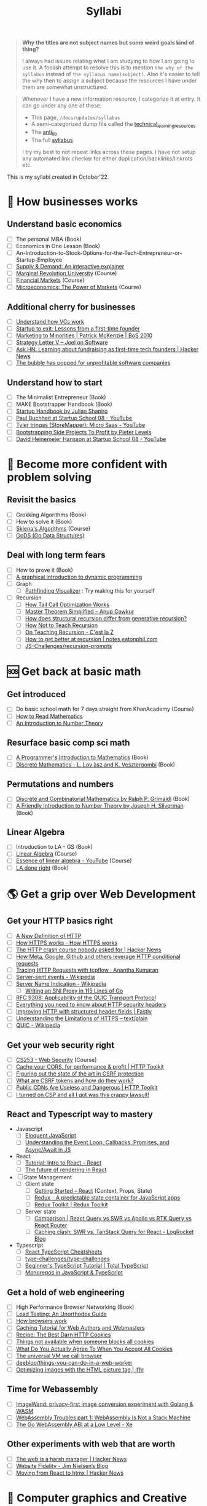 #+FILE_NAME: syllabi
#+HUGO_SECTION: docs/updates
#+HTML_CONTAINER: div
#+HTML_CONTAINER_CLASS: smol-table
#+TITLE: Syllabi

#+attr_html: :class book-hint warning small-text
#+begin_quote
**Why the titles are not subject names but some weird goals kind of thing?**

I always had issues relating what I am studying to how I am going to use it. A foolish attempt to resolve this is to mention =the why of the syllabus= instead of =the syllabus name(subject)=. Also it's easier to tell the why then to assign a subject because the resources I have under them are somewhat unstructured.
#+end_quote

#+attr_html: :class book-hint info small-text
#+begin_quote
Whenever I have a new information resource, I categorize it at entry. It can go under any one of these:
- This page, =/docs/updates/syllabus=
- A semi-categorized dump file called the [[https://github.com/geekodour/notes/blob/main/org/technical_learning_resources.org][technical_learning_resources]]
- The [[file:anti_lib.org::*Posts][anti_lib]]
- The full [[/syllabus.html][syllabus]]

I try my best to not repeat links across these pages. I have not setup any automated link checker for either duplication/backlinks/linkrots etc.
#+end_quote

This is my syllabi created in October'22.

* 💼 How businesses works
** Understand basic economics
- [ ] The personal MBA (Book)
- [ ] Economics in One Lesson (Book)
- [ ] An-Introduction-to-Stock-Options-for-the-Tech-Entrepreneur-or-Startup-Employee
- [ ] [[https://www.catem.be/app/sd-explainer/][Supply & Demand: An interactive explainer]]
- [ ] [[https://mru.org/][Marginal Revolution University]] (Course)
- [ ] [[https://in.coursera.org/learn/financial-markets-global?#syllabus][Financial Markets]] (Course)
- [ ] [[https://in.coursera.org/learn/microeconomics-part1/][Microeconomics: The Power of Markets]] (Course)
** Additional cherry for businesses
- [ ] [[https://www.notion.so/geekodour/Venture-Capital-5e4dc7e23a9d42068d534f7db447dffd ][Understand how VCs work]]
- [ ] [[https://www.lennysnewsletter.com/p/startup-to-exit-lessons-from-a-first][Startup to exit: Lessons from a first-time founder]]
- [ ] [[https://businessofsoftware.org/2011/03/hello-ladies-patrick-mckenzie-at-business-of-software-2010-marketing-to-minorities/][Marketing to Minorities | Patrick McKenzie | BoS 2010]]
- [ ] [[https://www.joelonsoftware.com/2002/06/12/strategy-letter-v/][Strategy Letter V – Joel on Software]]
- [ ] [[https://news.ycombinator.com/item?id=33354858][Ask HN: Learning about fundraising as first-time tech founders | Hacker News]]
- [ ] [[https://world.hey.com/dhh/the-bubble-has-popped-for-unprofitable-software-companies-2a0a5f57][The bubble has popped for unprofitable software companies]]
** Understand how to start
- [ ] The Minimalist Entrepreneur (Book)
- [ ] MAKE Bootstrapper Handbook (Book)
- [ ] [[https://www.julian.com/guide/startup/intro][Startup Handbook by Julian Shapiro]]
- [ ] [[https://www.youtube.com/watch?v=EZxP0i9ah8E][Paul Buchheit at Startup School 08 - YouTube]]
- [ ] [[https://www.youtube.com/watch?v=i3d1asTrWUQ][Tyler tringas (StoreMapper): Micro Saas - YouTube]]
- [ ] [[https://www.youtube.com/watch?v=m3nb_Qj3mRA][Bootstrapping Side Projects To Profit by Pieter Levels]]
- [ ] [[https://www.youtube.com/watch?v=0CDXJ6bMkMY][David Heinemeier Hansson at Startup School 08 - YouTube]]
* 🥕 Become more confident with problem solving
** Revisit the basics
- [ ] Grokking Algorithms (Book)
- [ ] How to solve it (Book)
- [ ] [[https://www3.cs.stonybrook.edu/~skiena/373/videos/][Skiena's Algorithms]] (Course)
- [ ] [[https://github.com/emirpasic/gods][GoDS (Go Data Structures)]]
** Deal with long term fears
- [ ] How to prove it (Book)
- [ ] [[https://avikdas.com/2019/04/15/a-graphical-introduction-to-dynamic-programming.html][A graphical introduction to dynamic programming]]
- [ ] Graph
  - [ ] [[https://pathfinding-visualizer-nu.vercel.app/][Pathfinding Visualizer]] : Try making this for yourself
- [ ] Recursion
  - [ ] [[https://eklitzke.org/how-tail-call-optimization-works][How Tail Call Optimization Works]]
  - [ ] [[https://web.archive.org/web/20160217105600/https://anupcowkur.com/posts/master-theorem-simplified/][Master Theorem Simplified – Anup Cowkur]]
  - [ ] [[https://stackoverflow.com/questions/14268749/how-does-structural-recursion-differ-from-generative-recursion][How does structural recursion differ from generative recursion?]]
  - [ ] [[https://parentheticallyspeaking.org/articles/how-not-to-teach-recursion/][How Not to Teach Recursion]]
  - [ ] [[https://cestlaz.github.io/post/recursion/][On Teaching Recursion - C'est la Z]]
  - [ ] [[https://notes.eatonphil.com/practicing-recursion.html][How to get better at recursion | notes.eatonphil.com]]
  - [ ] [[https://github.com/JS-Challenges/recursion-prompts][JS-Challenges/recursion-prompts]]
* 🆘 Get back at basic math
** Get introduced
- [ ] Do basic school math for 7 days straight from KhanAcademy (Course)
- [ ] [[https://www.people.vcu.edu/~dcranston/490/handouts/math-read.html][How to Read Mathematics]]
- [ ] [[https://nrich.maths.org/number-theory][An Introduction to Number Theory]]
** Resurface basic comp sci math
- [ ] [[https://pimbook.org/][A Programmer's Introduction to Mathematics]] (Book)
- [ ] [[https://cims.nyu.edu/~regev/teaching/discrete_math_fall_2005/dmbook.pdf][Discrete Mathematics - L. Lov ́asz and K. Vesztergombi]] (Book)
** Permutations and numbers
- [ ] [[https://www.goodreads.com/book/show/1575542.Discrete_and_Combinatorial_Mathematics?ac=1&from_search=true&qid=bp3bVdDUBk&rank=1][Discrete and Combinatorial Mathematics by Ralph P. Grimaldi]] (Book)
- [ ] [[https://www.goodreads.com/book/show/1586807.A_Friendly_Introduction_to_Number_Theory][A Friendly Introduction to Number Theory by Joseph H. Silverman]] (Book)
** Linear Algebra
- [ ] Introduction to LA - GS (Book)
- [ ] [[https://ocw.mit.edu/courses/18-06-linear-algebra-spring-2010/][Linear Algebra]] (Course)
- [ ] [[https://www.youtube.com/watch?v=fNk_zzaMoSs&list=PLZHQObOWTQDPD3MizzM2xVFitgF8hE_ab][Essence of linear algebra - YouTube]] (Course)
- [ ] [[https://linear.axler.net/LADRvideos.html][LA done right]] (Book)
* 🌎 Get a grip over Web Development
** Get your HTTP basics right
- [ ] [[https://www.mnot.net/blog/2022/06/06/http-core][A New Definition of HTTP]]
- [ ] [[https://howhttps.works/][How HTTPS works - How HTTPS works]]
- [ ] [[https://news.ycombinator.com/item?id=33280605][The HTTP crash course nobody asked for | Hacker News]]
- [ ] [[https://quadratic.fm/p/how-meta-microsoft-google-github][How Meta, Google, Github and others leverage HTTP conditional requests]]
- [ ] [[https://ananthakumaran.in/2022/11/12/trace-http-requests.html][Tracing HTTP Requests with tcpflow · Anantha Kumaran]]
- [ ] [[https://en.wikipedia.org/wiki/Server-sent_events][Server-sent events - Wikipedia]]
- [ ] [[https://en.wikipedia.org/wiki/Server_Name_Indication][Server Name Indication - Wikipedia]]
  - [ ] [[https://www.agwa.name/blog/post/writing_an_sni_proxy_in_go][Writing an SNI Proxy in 115 Lines of Go]]
- [ ] [[https://www.rfc-editor.org/rfc/rfc9308.html][RFC 9308: Applicability of the QUIC Transport Protocol]]
- [ ] [[https://blog.appcanary.com/2017/http-security-headers.html][Everything you need to know about HTTP security headers]]
- [ ] [[https://www.fastly.com/blog/improve-http-structured-headers][Improving HTTP with structured header fields | Fastly]]
- [ ] [[https://textslashplain.com/2018/02/14/understanding-the-limitations-of-https/][Understanding the Limitations of HTTPS – text/plain]]
- [ ] [[https://en.wikipedia.org/wiki/QUIC][QUIC - Wikipedia]]
** Get your web security right
- [ ] [[https://web.stanford.edu/class/cs253/][CS253 - Web Security]] (Course)
- [ ] [[https://httptoolkit.tech/blog/cache-your-cors/][Cache your CORS, for performance & profit | HTTP Toolkit]]
- [ ] [[https://github.com/simonw/public-notes/issues/2][Figuring out the state of the art in CSRF protection]]
- [ ] [[https://github.com/pillarjs/understanding-csrf][What are CSRF tokens and how do they work?]]
- [ ] [[https://httptoolkit.tech/blog/public-cdn-risks/][Public CDNs Are Useless and Dangerous | HTTP Toolkit]]
- [ ] [[https://scotthelme.co.uk/i-turned-on-csp-and-all-i-got-was-this-crappy-lawsuit/][I turned on CSP and all I got was this crappy lawsuit!]]
** React and Typescript way to mastery
- Javascript
  - [ ] [[https://eloquentjavascript.net/][Eloquent JavaScript]]
  - [ ] [[https://www.taniarascia.com/asynchronous-javascript-event-loop-callbacks-promises-async-await/][Understanding the Event Loop, Callbacks, Promises, and Async/Await in JS]]
- React
  - [ ] [[https://reactjs.org/tutorial/tutorial.html][Tutorial: Intro to React – React]]
  - [ ] [[https://prateeksurana.me/blog/future-of-rendering-in-react/][The future of rendering in React]]
- [ ] State Management
  - [ ] Client state
    - [ ] [[https://reactjs.org/docs/getting-started.html][Getting Started – React]] (Context, Props, State)
    - [ ] [[https://redux.js.org/][Redux - A predictable state container for JavaScript apps]]
    - [ ] [[https://redux-toolkit.js.org/][Redux Toolkit | Redux Toolkit]]
  - [ ] Server state
    - [ ] [[https://tanstack.com/query/v4/docs/comparison?from=reactQueryV3&original=https%3A%2F%2Freact-query-v3.tanstack.com%2Fcomparison][Comparison | React Query vs SWR vs Apollo vs RTK Query vs React Router]]
    - [ ] [[https://blog.logrocket.com/swr-vs-tanstack-query-react/][Caching clash: SWR vs. TanStack Query for React - LogRocket Blog]]
- Typescript
  - [ ] [[https://react-typescript-cheatsheet.netlify.app/][React TypeScript Cheatsheets]]
  - [ ] [[https://github.com/type-challenges/type-challenges][type-challenges/type-challenges]]
  - [ ] [[https://www.totaltypescript.com/tutorials/beginners-typescript][Beginner's TypeScript Tutorial | Total TypeScript]]
  - [ ] [[https://www.robinwieruch.de/javascript-monorepos/][Monorepos in JavaScript & TypeScript]]
** Get a hold of web engineering
- [ ] High Performance Browser Networking (Book)
- [ ] [[https://www.marcobehler.com/guides/load-testing][Load Testing: An Unorthodox Guide]]
- [ ] [[https://taligarsiel.com/Projects/howbrowserswork1.htm][How browsers work]]
- [ ] [[https://www.mnot.net/cache_docs/][Caching Tutorial for Web Authors and Webmasters]]
- [ ] [[https://stormpath.com/blog/cookies-are-awesome-free-cookies][Recipe: The Best Darn HTTP Cookies]]
- [ ] [[https://blog.tomayac.com/2022/08/30/things-not-available-when-someone-blocks-all-cookies/][Things not available when someone blocks all cookies]]
- [ ] [[https://www.conradakunga.com/blog/what-do-you-actually-agree-to-when-you-accept-all-cookies/][What Do You Actually Agree To When You Accept All Cookies]]
- [ ] [[https://cerebralab.com/The_universal_VM_we_call_browser][The universal VM we call browser]]
- [ ] [[https://github.com/deebloo/things-you-can-do-in-a-web-worker][deebloo/things-you-can-do-in-a-web-worker]]
- [ ] [[https://jfhr.me/optimizing-images-with-the-html-picture-tag/][Optimizing images with the HTML picture tag | jfhr]]
** Time for Webassembly
- [ ] [[https://brunoluiz.net/blog/2022/aug/imagewand-privacy-first-image-conversion-experiment-with-golang-and-wasm/][ImageWand: privacy-first image conversion experiment with Golang & WASM]]
- [ ] [[http://troubles.md/wasm-is-not-a-stack-machine/][WebAssembly Troubles part 1: WebAssembly Is Not a Stack Machine]]
- [ ] [[https://xeiaso.net/talks/wasm-abi][The Go WebAssembly ABI at a Low Level - Xe]]
** Other experiments with web that are worth
- [ ] [[https://news.ycombinator.com/item?id=32518211][The web is a harsh manager | Hacker News]]
- [ ] [[https://blog.jim-nielsen.com/2022/website-fidelity/][Website Fidelity - Jim Nielsen’s Blog]]
- [ ] [[https://news.ycombinator.com/item?id=33218439][Moving from React to htmx | Hacker News]]
* 🐂 Computer graphics and Creative Programming
** Learn basics of computer graphics
- [ ] [[https://graphics.cs.utah.edu/courses/cs4600/fall2022/][CS 4600 - Fall 2022 - Introduction to Computer Graphics]] (Course)
- [ ] [[https://graphics.cs.utah.edu/courses/cs6610/spring2022/][CS 5610/6610 - Interactive Computer Graphics]] (Course)
- [ ] [[https://thebookofshaders.com/][The Book of Shaders]] (Book)
- [ ] [[https://learnopengl.com/Introduction][LearnOpenGL - Introduction]]  (Book)
- [ ] [[http://www.e-cartouche.ch/content_reg/cartouche/interactiv/en/html/index.html][Animation and Interactivity]]
** ThreeJS
- [ ] [[https://sbcode.net/threejs/][Three.js Tutorials]]
- [ ] [[https://www.youtube.com/watch?v=DPl34H2ISsk][I wish I knew this before using React Three Fiber]]
- [ ] [[https://github.com/pmndrs/drei][GitHub - pmndrs/drei: 🥉 useful helpers for react-three-fiber]]
- [ ] [[https://www.youtube.com/watch?v=Isr-hIveUK0][React Three Fiber Camera's Explained]]
- [ ] [[https://www.youtube.com/watch?v=FGG0EeMNUl0][Build a 3D World in React with Three.js - {React Three Fiber Tutorial}]]
- [ ] [[https://blog.maximeheckel.com/posts/the-magical-world-of-particles-with-react-three-fiber-and-shaders/][The magical world of Particles with React Three Fiber and Shaders]]
** CanvasAPI and Web Animations
- [ ] [[https://web.dev/learn/css/][Learn CSS]]
- [ ] [[https://developer.mozilla.org/en-US/docs/Web/Guide/Graphics][Graphics on the Web - Developer guides | MDN]]
- [ ] [[https://alain.xyz/blog/raw-webgpu][Raw WebGPU]]
- [ ] [[https://blog.maximeheckel.com/posts/framer-motion-layout-animations/][Everything about Framer Motion layout animations]]
- [ ] [[https://blog.maximeheckel.com/posts/advanced-animation-patterns-with-framer-motion/][Advanced animation patterns with Framer Motion]]
* 🔍 Basic security knowledge upgrade
** For tools to build
- [ ] [[https://paragonie.com/blog/2017/03/jwt-json-web-tokens-is-bad-standard-that-everyone-should-avoid][No Way, JOSE! Javascript Object Signing and Encryption]]
- [ ] https://www.one-tab.com/page/rvIF6r4DQdC2zHBWe2nRbQ
- [ ] [[https://news.ycombinator.com/item?id=33203972][Ask HN: WebAuthn – Replace Password or Second Factor?]]
** Auth for tools
- [ ] [[https://www.scottbrady91.com/oauth/oauth-is-not-user-authorization][OAuth is Not User Authorization]]
- [ ] [[https://www.youtube.com/watch?v=g_aVPdwBTfw&list=PLshTZo9V1-aEUg2S84KlisJBAyMEoEZ45][What's New With OAuth and OIDC?]]
- [ ] [[https://www.youtube.com/watch?v=GyCL8AJUhww][Introduction to OAuth 2.0 and OpenID Connect]]
- [ ] [[https://www.youtube.com/watch?v=i7of02icPyQ][Everything You Ever Wanted to Know About Web Authentication]]
- [ ] [[https://github.com/Kong/mashape-oauth/blob/master/FLOWS.md][mashape-oauth/FLOWS.md at master · Kong/mashape-oauth]]
- [ ] [[https://www.digitalocean.com/community/tutorials/an-introduction-to-oauth-2][An Introduction to OAuth 2 | DigitalOcean]]
- [ ] [[https://alexbilbie.com/guide-to-oauth-2-grants/][A Guide To OAuth 2.0 Grants - Alex Bilbie]]
- [ ] [[https://www.polarsparc.com/xhtml/OAuth2-OIDC.html][Understanding OAuth2 and OpenID Connect]]
- [ ] [[https://aaronparecki.com/oauth-2-simplified/][OAuth 2 Simplified • Aaron Parecki]]
** For personal knowledge
- [ ] [[https://pwn.college/][pwn.college]] (Course)
- [ ] [[https://github.com/step-security/supply-chain-goat][step-security/supply-chain-goat]] (Course)
- [ ] [[https://www.trickster.dev/post/decrypting-your-own-https-traffic-with-wireshark/][Decrypting your own HTTPS traffic with Wireshark – Trickster Dev]]
- TCPDump
  - [ ] [[https://nanxiao.github.io/tcpdump-little-book/][TCP Dump - little book]]
  - [ ] [[https://danielmiessler.com/study/tcpdump/][A tcpdump Tutorial with Examples — 50 Ways to Isolate Traffic - Daniel Miessler]]
  - [ ] [[https://hackertarget.com/tcpdump-examples/][Tcpdump Examples - 22 Tactical Commands | HackerTarget.com]]
** Cryptography
- [ ] [[https://computerscience.paris/security/][CSCI-UA.9480: Introduction to Computer Security]] (Course)
- [ ] [[https://intensecrypto.org/public/index.html][An intensive introduction to cryptography]] (Book)
- [ ] [[https://cryptobook.nakov.com/cryptography-overview][Practical Cryptography for Developers]] (Book)
- [ ] [[https://www.khanacademy.org/computing/computer-science/cryptography][Cryptography | Computer science | Computing | Khan Academy]]  (Course)
- [ ] [[https://soatok.blog/2020/11/14/going-bark-a-furrys-guide-to-end-to-end-encryption/][Going Bark: A Furry’s Guide to End-to-End Encryption]]
- [ ] [[https://notes.volution.ro/v1/2022/07/notes/1290a79c/][The many flavors of hashing : Volution Notes]]
- [ ] [[https://soatok.blog/2020/06/10/how-to-learn-cryptography-as-a-programmer/][How To Learn Cryptography as a Programmer]]
- [ ] [[https://loup-vaillant.fr/articles/crypto-is-not-magic][Cryptography is not Magic]]
* 🐲 Become functional
** Be at ease with Python
- [ ] [[https://mathspp.com/blog/how-to-create-a-python-package-in-2022][How to create a Python package in 2022]]
- [ ] [[https://github.com/zedr/clean-code-python][zedr/clean-code-python: Clean Code concepts adapted for Python]]
** Be at ease with shell scripting and my local system
- [ ] Spend time reading manuals for tools that I use
- [ ] Get cheatsheets organized. Think shift from cheat to =org-mode+fzf+rg=
- [ ] Setup some basic emacs snippets for shell scripting
  - [ ] [[https://google.github.io/styleguide/shellguide.html#s2.1-file-extensions][Google bash style guide]]
  - [ ] [[https://sharats.me/posts/shell-script-best-practices/][Shell Script Best Practices — The Sharat's]]
  - [ ] [[https://blog.yossarian.net/2020/01/23/Anybody-can-write-good-bash-with-a-little-effort][Anybody can write good bash]]
** Be building with Golang
- [ ] [[https://go.dev/doc/effective_go][Effective Go - The Go Programming Language]] (Book)
- Concurrency
  - [ ] [[https://in.coursera.org/learn/golang-concurrency][Concurrency in Go]] (Course)
  - [ ] [[https://github.com/golang/go/wiki/LearnConcurrency][LearnConcurrency · golang/go Wiki · GitHub]]
  - [ ] [[https://github.com/loong/go-concurrency-exercises][loong/go-concurrency-exercises]]
- [ ] [[https://quii.gitbook.io/learn-go-with-tests/][Learn Go with Tests - Learn Go with tests]] (Course)
- [ ] [[https://news.ycombinator.com/item?id=33224661][Ask HN: Modern Go Dev Setup | Hacker News]]
- [ ] [[https://github.com/thanos-io/thanos/blob/main/docs/contributing/coding-style-guide.md][Thanos coding style guide]]
- [ ] [[https://www.youtube.com/watch?v=MRbhtMptago][What's the proper way to wrap errors in Go? - YouTube]]
* 🚢 Server Admin and network troubleshooter
** Deploying systems
- [ ] [[https://linkedin.github.io/school-of-sre/][School Of SRE]] (Book)
- [ ] [[https://github.com/fpereiro/backendlore][How I write backends]]
- [ ] [[https://jwiegley.github.io/git-from-the-bottom-up/][Git from the Bottom Up]]  (Book)
- [ ] [[https://github.com/futurice/backend-best-practices][futurice/backend-best-practices]]
- [ ] [[https://architecturenotes.co/datasette-simon-willison/][Arc Note: Datasette - Simon Willison]]
- [ ] [[https://crawshaw.io/blog/one-process-programming-notes?s=35][One process programming notes (with Go and SQLite)]]
- [ ] [[https://www.reaktor.com/blog/how-to-deal-with-life-after-heroku/][Life after Heroku: What's a dev to do? - Reaktor]]
- [ ] [[https://www.larrymyers.com/posts/nomad-and-traefik/][Deploying Containers using Nomad and Traefik]]
- [ ] [[https://www.netmeister.org/blog/ops-lessons.html][(A few) Ops Lessons We All Learn The Hard Way]]
- [ ] [[https://lobste.rs/s/a7ndkr/docker_oci_container_ecosystem][Docker and the OCI container ecosystem]]
** Maintaining Services
- [ ] [[https://brianschrader.com/archive/why-all-my-servers-have-an-8gb-empty-file/][Why All My Servers Have an 8GB Empty File]]
- [ ] [[https://thehftguy.com/2016/10/03/haproxy-vs-nginx-why-you-should-never-use-nginx-for-load-balancing/][HAProxy vs nginx: Why you should NEVER use nginx for load balancing]]
- [ ] [[https://blog.vivekpanyam.com/scaling-a-web-service-load-balancing/][Scaling a Web Service: Load Balancing]]
- [ ] [[https://blog.envoyproxy.io/introduction-to-modern-network-load-balancing-and-proxying-a57f6ff80236][Introduction to modern network load balancing and proxying]]
** Finally File-systems
- [ ] [[https://www.servethehome.com/an-introduction-to-zfs-a-place-to-start/][An Introduction to ZFS A Place to Start - ServeTheHome]]
- [ ] [[https://klarasystems.com/articles/basics-of-zfs-snapshot-management/][Basics of ZFS Snapshot Management | Klara Inc.]]
- [ ] [[https://andreas.welcomes-you.com/zfs-risc-v-512mb-lichee-rv/][ZFS on a single core RISC-V hardware with 512MB (Sipeed Lichee RV D1)]]
- [ ] [[https://stackoverflow.com/questions/25819226/what-is-the-difference-between-inode-number-and-file-descriptor][What is the difference between inode number and fd]]
- [ ] [[https://itnext.io/modern-storage-is-plenty-fast-it-is-the-apis-that-are-bad-6a68319fbc1a][Modern storage is plenty fast. It is the APIs that are bad.]]
** Oops! Observability
- [ ] [[https://www.bwplotka.dev/2021/correlations-exemplars/][Correlating Signals Efficiently in Modern Observability]]
- [ ] [[https://archive.is/nlN5B][Observability replacing monitoring?]]
- [ ] [[https://news.ycombinator.com/item?id=32037356][Monitoring tiny web services | Hacker News]]
- [ ] [[https://archive.is/Bc8iY][the two drivers of cardinality.]]
- [ ] [[https://github.com/librariesio/metrics][librariesio/metrics: What to measure, how to measure it.]]
- [ ] [[https://sirupsen.com/metrics][Metrics For Your Web Application's Dashboards]]
- [ ] [[https://github.com/sirupsen/napkin-math][Techniques and numbers for estimating system's performance from first-principles]]
- [ ] [[https://brendangregg.com/blog/2021-07-03/how-to-add-bpf-observability.html][How To Add eBPF Observability To Your Product]]
** Oh CI/CD
- [ ] [[https://archive.is/0QsIk][Critical differences between what we’ll refer to as “local CD” and “global CD]]
- [ ] [[https://makefiletutorial.com/][Makefile Tutorial By Example]]
- [ ] [[http://gromnitsky.users.sourceforge.net/articles/notes-for-new-make-users/#4b6d995-dont-try-to-be-clever][Notes for new Make users]]
** Network must be up!
- [ ] [[https://beta.computer-networking.info/syllabus/default/index.html][Computer Networking : Principles, Protocols and Practice]]
- [ ] [[https://book.systemsapproach.org/index.html][Computer Networks: A Systems Approach]]
** What's up DNS?
- [ ] [[https://www.zytrax.com/books/dns/][DNS for Rocket Scientists]] (Book)
- [ ] [[https://www.netmeister.org/blog/dns-rrs.html][(All) DNS Resource Records]]
- [ ] [[https://news.ycombinator.com/item?id=33527642][Stop using low DNS TTLs (2019) | Hacker News]]
- [ ] [[https://news.ycombinator.com/item?id=33647689][Hardening unused (sub)domains | Hacker News]]
- [ ] [[https://lobste.rs/s/5px6cu/io_domains_considered_harmful][.io domains considered harmful | Lobsters]]
- [ ] [[https://github.com/EmilHernvall/dnsguide][A guide to writing a DNS Server from scratch]]
- [ ] [[https://jvns.ca/blog/2022/11/06/making-a-dns-query-in-ruby-from-scratch/][Making a DNS query in Ruby from scratch]]
- [ ] [[https://blog.hboeck.de/archives/904-Please-do-not-put-IP-addresses-into-DNS-MX-records.html][Please do not put IP addresses into DNS MX records]]
- [ ] [[https://blog.benjojo.co.uk/post/the-death-of-a-tld][The death of a TLD]]
- [ ] [[https://tailscale.com/blog/sisyphean-dns-client-linux/?s=09][The Sisyphean Task Of DNS Client Config on Linux · Tailscale]]
- [ ] [[https://blog.benjojo.co.uk/post/dns-resolvers-ttl-lasts-over-one-week][Just how long do DNS resolvers cache last?]]
- [ ] [[https://jvns.ca/blog/how-updating-dns-works/][What happens when you update your DNS?]]
- [ ] [[https://www.netmeister.org/blog/dns-size.html][DNS Response Size]]
- [ ] [[https://jameshfisher.com/2017/02/08/how-does-geodns-work/][How does GeoDNS work?]]
- [ ] [[https://twitter.com/thej/status/1517881933329436672][Using dig]]
* 🐔 Remove database fear
** DB general knowledge
- [ ] Stanford intro to DB course (HDD/Course)
- [ ] [[https://cs186berkeley.net/][Home - CS 186]] (Course)
- [ ] [[https://15445.courses.cs.cmu.edu/fall2019/][CMU 15-445/645 - Intro to Database Systems (Fall 2019)]] (Course)
- [ ] [[https://rakyll.medium.com/things-i-wished-more-developers-knew-about-databases-2d0178464f78][Things I Wished More Developers Knew About Databases]]
- [ ] [[https://www.damirsystems.com/sql-x-to-y/][What is the correct way to model]]
- [ ] [[https://www.damirsystems.com/grok-normalization/][Gork Normalization]]
- [ ] [[https://www.evanjones.ca/ordered-vs-unordered-indexes.html][Why databases use ordered indexes but programming uses hash tables]]
** Using databases correctly
- [ ] The Art of PostgreSQL (Book)
- [ ] Architecture of a Database System (Book)
- [ ] Readings in Database Systems (Book)
** Joins
- [ ] [[https://blog.codinghorror.com/a-visual-explanation-of-sql-joins/][A Visual Explanation of SQL Joins]]
- [ ] [[https://blog.jooq.org/say-no-to-venn-diagrams-when-explaining-joins/][Say NO to Venn Diagrams When Explaining JOINs]]
- [ ] [[https://minimalmodeling.substack.com/p/many-faces-of-left-join?s=r][Many faces of left join - by Alexey Makhotkin]]
** SQLite
- [ ] [[https://fly.io/blog/all-in-on-sqlite-litestream/][I'm All-In on Server-Side SQLite · Fly]]
- [ ] [[https://news.ycombinator.com/item?id=23663071][How Does Sqlite Work? (2014) | Hacker News]]
- [ ] [[https://fly.io/blog/sqlite-virtual-machine/][How the SQLite Virtual Machine Works · Fly]]
- [ ] [[https://phiresky.github.io/blog/2021/hosting-sqlite-databases-on-github-pages/][Hosting SQLite databases on Github Pages]]
** Too long Redis
- [ ] [[https://tech.trivago.com/post/learn-redis-the-hard-way/][Learn Redis the hard way (in production)]]
- [ ] [[https://spin.atomicobject.com/2021/02/04/redis-postgresql/][Do You Need Redis? PostgreSQL Does Queuing, Locking, & Pub/Sub]]
** Some Infra Operations
- [ ] [[https://www.brianstorti.com/replication/][A Primer on Database Replication]]
- [ ] [[https://medium.com/@jeeyoungk/how-sharding-works-b4dec46b3f6][How Sharding Works]]
- [ ] [[https://stackoverflow.blog/2022/03/14/how-sharding-a-database-can-make-it-faster/][How sharding a database can make it faster]]
* 🐖 Become pragmatic
** Gain old wisdom
- [ ] The Pragmatic Programmer (Book)
- [ ] [[https://cs.lmu.edu/~ray/notes/introconcurrency/][introconcurrency]]
- [ ] Coding theory by Venkatesan Guruswami (Book)
- [ ] [[https://github.com/braydie/HowToBeAProgrammer][A guide on how to be a Programmer]]
- [ ] [[https://www.hillelwayne.com/post/cleverness/][Clever vs Insightful Code • Hillel Wayne]]
** Advice by other people
- [ ] [[https://gist.github.com/adamwiggins/5687294][My Heroku values · GitHub]]
- [ ] [[https://kevinmahoney.co.uk/articles/my-principles-for-building-software/][My Principles for Building Software]]
- [ ] [[https://nat.org/?s=35][Nat Friedman]]
- [ ] [[https://kenkantzer.com/learnings-from-5-years-of-tech-startup-code-audits/][Learnings from 5 years of tech startup code audits]]
- [ ] [[https://neilkakkar.com/things-I-learnt-from-a-senior-dev.html][Things I Learnt from a Senior Software Engineer | Neil Kakkar]]
- [ ] [[https://alexewerlof.medium.com/my-guiding-principles-after-20-years-of-programming-a087dc55596c][My guiding principles after 20 years of programming]]
- [ ] [[https://adamj.eu/tech/2022/06/17/mike-actons-expectations-of-professional-software-engineers/][Mike Acton’s Expectations of Professional Software Engineers]]
- [ ] [[https://blog.devgenius.io/the-hardest-thing-about-engineering-is-requirements-28a6a70c4db4][The Hardest thing about Engineering is Requirements]]
- [ ] [[https://blog.regehr.org/archives/199][How to Debug – Embedded in Academia]]
- [ ] [[https://programmingisterrible.com/post/139222674273/how-to-write-disposable-code-in-large-systems][Write code that is easy to delete]]
- [ ] [[https://blog.charliemeyer.co/code-doesnt-happen-to-you/][Code Doesn't Happen to You]]
** Testing shit
- [ ] [[https://matklad.github.io//2021/05/31/how-to-test.html][How to Test]]
- [ ] [[https://buttondown.email/hillelwayne/archive/oracle-testing/][Oracle Testing • Buttondown]]
- [ ] [[https://fuzzing-project.org/background.html][The Fuzzing Project - Misc]]
** Learn more about API design
- [ ] [[https://apisyouwonthate.com/blog/api-versioning-has-no-right-way][API Versioning Has No "Right Way"]]
- [ ] [[https://solovyov.net/blog/2020/api-pagination-design/][API pagination design]]
- [ ] [[https://brandur.org/fragments/offset-pagination][What's good about offset pagination]]
- [ ] [[https://blog.sequin.io/events-not-webhooks/][Give me /events, not webhooks]]
- [ ] [[https://www.nylas.com/blog/secrets-to-great-api-design/][Secrets to Great API Design | Nylas]]
- [ ] [[https://ozlabs.org/~rusty/index.cgi/tech/2008-04-01.html][What If I Don't Actually Like My Users?]]
- [ ] [[https://ozlabs.org/~rusty/index.cgi/tech/2008-03-30.html][How Do I Make This Hard to Misuse?]]
- [ ] [[https://www.youtube.com/watch?v=heh4OeB9A-c][How To Design A Good API and Why it Matters - YouTube]]
- [ ] [[https://r.bluethl.net/how-to-design-better-apis][How to design better APIs]]
** Caching
- [ ] [[https://calpaterson.com/ttl-hell.html][Staying out of TTL hell]]
- [ ] [[https://blog.khanacademy.org/memcached-backed-content-infrastructure/][Memcached-Backed Content Infrastructure | Khan Academy Blog]]
- [ ] [[https://yihui.org/en/2018/06/cache-invalidation/][On Cache Invalidation - Why is it hard?]]
* 🌺 Languages and how they are made
** Experiment with Rust
- [ ] [[https://doc.rust-lang.org/book/foreword.html][The Rust Programming Language]] (Book)
- [ ] [[https://doc.rust-lang.org/stable/rust-by-example/][Rust By Example]] (Book)
- [ ] [[https://github.com/rust-lang/rustlings][rust-lang/rustlings]]
- [ ] [[https://github.com/sunface/rust-by-practice][sunface/ruse-by-practice]]
- [ ] [[https://blessed.rs/crates][Crate List - Blessed.rs]]
** Remove fear of compilers
- [ ] Demitry Udemy Courses (Course)
- [ ] [[https://amasad.me/compilers][Why Learn Compilers]]
** No really, PLT fr
- [ ] [[https://mpc.sh/blog/a-gentle-intro-to-plt/][A Gentle Intro to PLT]]
- [ ] Programming Languages, Part A,B,C (Course)
- [ ] [[https://github.com/ziishaned/learn-regex][ziishaned/learn-regex: Learn regex the easy way]]
- [ ] [[https://htdp.org/2022-8-7/Book/index.html][How to Design Programs, Second Edition]] (Book)
** No time for Functional programming
- [ ] [[https://cs3110.github.io/textbook/cover.html][OCaml Programming: Correct + Efficient + Beautiful — OCaml Programming]] (Course)
** DIY projects
- [ ] [[https://tiarkrompf.github.io/notes/?%2Fjust-write-the-parser%2F=][Tiark's Notebook - Just write the fucking parser]]
- [ ] [[https://www.buildyourownlisp.com/][Learn C • Build Your Own Lisp]] (Book)
- [ ] [[https://craftinginterpreters.com/][Crafting Interpreters]] (Book)
- [ ] [[https://interpreterbook.com/][Writing An Interpreter In Go | Thorsten Ball]] (Book)
- [ ] [[https://compilerbook.com/][Writing A Compiler In Go | Thorsten Ball]] (Book)
- [ ] [[https://notes.eatonphil.com/writing-a-simple-json-parser.html][Writing a simple JSON parser | notes.eatonphil.com]]
* 🦆 Comfortable w Distributed Systems
** General Dist Sys
- [ ] [[http://nil.csail.mit.edu/6.824/2020/schedule.html][6.824: Distributed Systems(2020)]] (Course)
- [ ] [[http://book.mixu.net/distsys/index.html][Distributed systems for fun and profit]] (Book)
- [ ] [[https://www.distributedsystemscourse.com/][Distributed Systems Course]] (Course)
- [ ] Distributed Systems 3rd edition (2017)
- [ ] [[https://prakhar.me/articles/understanding-rpcs/][Understanding RPCs - Part I - cat /dev/random]]
** Know how to formalize
- [[https://microsoft.github.io/z3guide/programming/Z3%20JavaScript%20Examples/][Z3 JavaScript | Online Z3 Guide]] (Book)
** Designing better systems
- [ ] [[https://massimo-nazaria.github.io/blog/2019/09/05/software-architecture-design-for-busy-developers.html][Software Architecture Design for Busy Developers]]
- [ ] [[https://www.softwareatscale.dev/p/guids-are-not-enough?s=r][GUIDs Are Not The Only Answer - by Utsav Shah]]
- [ ] [[https://www.netlify.com/blog/2017/03/02/to-message-bus-or-not-distributed-systems-design/][To Message Bus or Not: Distributed Systems Design]]
- [ ] [[https://robertheaton.com/2020/04/06/systems-design-for-advanced-beginners/][Systems design for advanced beginners | Robert Heaton]]
- [ ] [[https://aosabook.org/en/distsys.html][AOSA(Volume 2): Scalable Web Arch]]
- [ ] [[https://engineering.linkedin.com/distributed-systems/log-what-every-software-engineer-should-know-about-real-time-datas-unifying][The Log: What every software engineer should know about real-time data]]
** Understand P2P
- [ ] [[https://hypha.coop/dripline/p2p-primer-part-4/][Dripline: Check the specs: final thoughts on p2p options]]
- [ ] [[https://www.coursera.org/learn/peer-to-peer-protocols-local-area-networks][Peer-to-Peer Protocols and Local Area Networks]] (Course)
- [ ] [[https://www.zerotier.com/2014/08/25/the-state-of-nat-traversal/][The State of NAT Traversal – ZeroTier]]
- [ ] [[https://tailscale.com/blog/how-nat-traversal-works/][How NAT traversal works · Tailscale]]
- [ ] [[http://www.alexkyte.me/2016/10/how-bittorrent-really-works.html][Whitepapers With Friends: How BitTorrent Really Works]]
- [ ] [[https://webtorrent.github.io/workshop/][WebTorrent Workshop]]
- [ ] [[https://blog.jse.li/posts/torrent/][Building a BitTorrent client from the ground up in Go]]
- [ ] [[https://lobste.rs/s/wzkqos/distributed_bittorrent_like_social][Distributed bittorrent-like social network? | Lobsters]]
- [ ] [[https://stackoverflow.com/questions/3844502/how-do-bittorrent-magnet-links-work/22240583#22240583][How do BitTorrent magnet links work? - Stack Overflow]]
- [ ] [[https://archive.is/2ZOLj#selection-88.0-88.2][p2p papers]]
** Dealing with Data
- [ ] [[https://www.oreilly.com/library/view/designing-data-intensive-applications/9781491903063/][Designing Data-Intensive Applications]] (Book)
** Welcome back Networks
- [ ] [[https://archive.is/vwIdj][Network Programming Self-Study]]🌟
- [ ] [[https://explained-from-first-principles.com/][Explained from First Principles]]
- [ ] Unix Network Programming V1 (Book)
- [ ] [[https://robertovitillo.com/what-every-developer-should-know-about-tcp/][What every developer should know about TCP]]
- [ ] [[https://www.snellman.net/blog/archive/2014-11-11-tcp-is-harder-than-it-looks.html][TCP is harder than it looks]]
- [ ] [[http://sites.inka.de/~bigred/devel/tcp-tcp.html][Why TCP Over TCP Is A Bad Idea]]
* 🐅 Really wanna Systems
#+attr_html: :class book-hint warning small-text
#+begin_quote
A word of warning for self here, I am interested in this stuff but it seems like there are not too many directly applicable jobs or projects I can work on, so study these accordingly.

But this info in-directly will always be helpful for me in other areas.
#+end_quote
** Basics
- [ ] [[https://github.com/spencertipping/shell-tutorial][spencertipping/shell-tutorial]]
- [ ] [[https://carltheperson.com/posts/10-things-linux/][Getting Better at Linux With 10 Mini-Projects]] (Make these with rust)
- [ ] [[http://emulator101.com/][Emulator 101]]
** Containers
- [ ] [[https://www.tedinski.com/2018/04/03/why-containers.html][How did we end up with containers?]]
- [ ] [[https://blog.z3bra.org/2016/03/hand-crafted-containers.html][Hand-crafted containers]]
- [ ] [[https://fzakaria.com/2020/05/31/containers-from-first-principles.html][Containers from first principles]]
- [ ] [[https://earthly.dev/blog/chroot/][Containers are chroot with a Marketing Budget - Earthly Blog]]
- [ ] [[https://github.com/lizrice/containers-from-scratch][containers-from-scratch]]
- [ ] [[https://blog.jessfraz.com/post/containers-zones-jails-vms/][Ramblings from Jessie: Setting the Record Straight: containers vs. Zones]]
- [ ] [[https://blog.kintoandar.com/2018/01/Building-healthier-containers.html][Building healthier containers - kintoandar]]
** Virtualization
- [ ] [[https://fly.io/blog/sandboxing-and-workload-isolation/][Sandboxing and Workload Isolation · Fly]]
- [ ] [[https://github.com/vijay03/cs378-f19][vijay03/cs378-f19: Repo for CS 378]]
- [ ] [[https://binarydebt.wordpress.com/2018/10/14/intel-virtualisation-how-vt-x-kvm-and-qemu-work-together/][How VT-x, KVM and QEMU Work Together – Binary Debt]]
- [ ] [[https://zserge.com/posts/kvm/][KVM host in a few lines of code]]
- [ ] [[https://github.com/dpw/kvm-hello-world][dpw/kvm-hello-world: A minimal kvm example]]
- [ ] [[https://www.jmeiners.com/lc3-vm/][Write your Own Virtual Machine]]
** BPF & eBPF
- [ ] [[https://ebpf.io/][eBPF - Introduction, Tutorials & Community Resources]]
- [ ] [[https://www.netronome.com/blog/bpf-ebpf-xdp-and-bpfilter-what-are-these-things-and-what-do-they-mean-enterprise/][BPF, eBPF, XDP and Bpfilter]]
- [ ] [[https://jvns.ca/blog/2017/06/28/notes-on-bpf---ebpf/][Notes on BPF & eBPF]]
- [ ] [[https://lwn.net/Articles/740157/][A thorough introduction to eBPF {LWN.net}]]
- [ ] [[https://lwn.net/Articles/787856/][BPF: what's good, what's coming, and what's needed {LWN.net}]]
- [ ] [[https://www.oreilly.com/content/ebpf-and-systems-performance/][eBPF and systems performance – O’Reilly]]
- [ ] [[https://cilium.io/blog/2018/04/17/why-is-the-kernel-community-replacing-iptables/][Why is the kernel community replacing iptables with BPF?]]
** Syscalls
- [ ] [[https://thenewstack.io/how-io_uring-and-ebpf-will-revolutionize-programming-in-linux/][How io_uring and eBPF Will Revolutionize Programming in Linux]]
- [ ] [[https://blog.packagecloud.io/the-definitive-guide-to-linux-system-calls/][The Definitive Guide to Linux System Calls | Packagecloud Blog]]
- [ ] [[https://developers.mattermost.com/blog/hands-on-iouring-go/][Getting Hands-on with io_uring using Go]]
** Strace
- [ ] [[https://nanxiao.gitbooks.io/strace-little-book/content/][Strace little book]]
- [ ] [[https://www.brendangregg.com/blog/2014-05-11/strace-wow-much-syscall.html][strace Wow Much Syscall]][[https://www.brendangregg.com/blog/2014-05-11/strace-wow-much-syscall.html][strace Wow Much Syscall]]
- [ ] [[https://blog.packagecloud.io/how-does-strace-work/][How does strace work? | Packagecloud Blog]]
- [ ] [[https://jorge.fbarr.net/2014/01/19/introduction-to-strace/][Introduction to strace | The Road to Elysium]]
- [ ] [[https://theartofmachinery.com/2019/11/14/deployment_debugging_strace.html][Debugging Software Deployments with strace — The Art of Machinery]]
- [ ] [[https://jvns.ca/blog/2020/04/29/why-strace-doesnt-work-in-docker/][Why strace doesn't work in Docker]]
* 🕸 Scraping and Archival
** Scraping shit
- [ ] [[https://michaelnielsen.org/ddi/how-to-crawl-a-quarter-billion-webpages-in-40-hours/][How to crawl a quarter billion webpages in 40 hours | DDI]]
- [ ] [[https://news.ycombinator.com/item?id=33654177][Ask HN: Have you ever used anti detect browsers for web scraping? | Hacker News]]
- [ ] [[https://github.com/niespodd/browser-fingerprinting][Analysis of Bot Protection systems]]
* ㊙ Working with data
** Probability and Statistics
- [ ] Stats Without Tears (Book)
- [ ] [[https://seeing-theory.brown.edu/][Seeing Theory]] (Book)
- [ ] [[https://web.archive.org/web/20110702162929/https://zedshaw.com/essays/programmer_stats.html][Programmers Need To Learn Statistics Or I Will Kill Them All]]
- [ ] [[https://www.bcfoltz.com/stats-101/][STATISTICS 101 Playlists – Brandon Foltz]]
- [ ] [[https://www.youtube.com/channel/UCtYLUTtgS3k1Fg4y5tAhLbw][StatQuest with Josh Starmer - YouTube]]
- [ ] [[https://xcelab.net/rm/statistical-rethinking/][Statistical Rethinking | Richard McElreath]]  (Book + Course), Follow [[https://github.com/pymc-devs/pymc-resources/tree/main/Rethinking_2][PyMC implementation]]
** Do the work with Data science
- [ ] Data Science from Scratch, 2nd Edition (Book)
- [ ] Everyday Data Science (Book)
- [ ] [[https://khuyentran1401.github.io/Efficient_Python_tricks_and_tools_for_data_scientists/README.html?s=35][Efficient Python Tricks and Tools for Data Scientists]] (Book)
- [ ] [[https://hakibenita.com/sql-for-data-analysis][Practical SQL for Data Analysis | Haki Benita]]
- [ ] Deep learning 🍜
  - [ ] [[https://course.fast.ai/][Practical Deep Learning for Coders]]
- [ ] Pandas and Numpy
  - [ ] [[https://www.youtube.com/playlist?list=PL-osiE80TeTsWmV9i9c58mdDCSskIFdDS][Pandas Tutorials - YouTube]]
  - [ ] [[https://www.machinelearningplus.com/python/101-numpy-exercises-python/][101 NumPy Exercises for Data Analysis (Python) - ML+]]
  - [ ] [[https://www.freecodecamp.org/learn/data-analysis-with-python][Data Analysis with Python]] (Course)
  - [ ] [[https://www.youtube.com/watch?v=5JnMutdy6Fw][Brandon Rhodes - Pandas From The Ground Up]]
- [ ] PCA
  - [ ] [[https://stats.stackexchange.com/questions/2691/making-sense-of-principal-component-analysis-eigenvectors-eigenvalues][pca - Making sense of principal component analysis, eigenvectors & eigenvalue]]
  - [ ] [[https://setosa.io/ev/principal-component-analysis/][Principal Component Analysis explained visually]]
** Data visualization
- [ ] [[https://www.coursera.org/learn/python-plotting?specialization=data-science-python][Applied Plotting, Charting & Data Representation in Python]] (Course)
* 🏜 Some Art & Craft is nice
- [ ] Learn MagicaVoxel
- [ ] [[https://lospec.com/][Pixel Art resources]]
- [ ] Guitar
- [ ] Woodwork get tools and find a mentor
